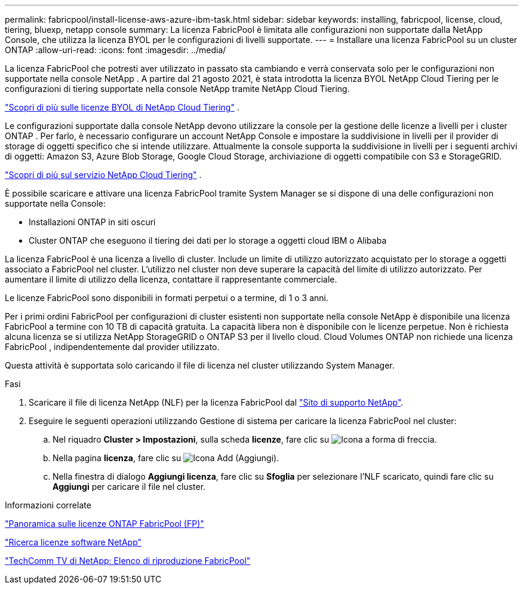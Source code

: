 ---
permalink: fabricpool/install-license-aws-azure-ibm-task.html 
sidebar: sidebar 
keywords: installing, fabricpool, license, cloud, tiering, bluexp, netapp console 
summary: La licenza FabricPool è limitata alle configurazioni non supportate dalla NetApp Console, che utilizza la licenza BYOL per le configurazioni di livelli supportate. 
---
= Installare una licenza FabricPool su un cluster ONTAP
:allow-uri-read: 
:icons: font
:imagesdir: ../media/


[role="lead"]
La licenza FabricPool che potresti aver utilizzato in passato sta cambiando e verrà conservata solo per le configurazioni non supportate nella console NetApp .  A partire dal 21 agosto 2021, è stata introdotta la licenza BYOL NetApp Cloud Tiering per le configurazioni di tiering supportate nella console NetApp tramite NetApp Cloud Tiering.

link:https://docs.netapp.com/us-en/data-services-cloud-tiering/task-licensing-cloud-tiering.html#new-cloud-tiering-byol-licensing-starting-august-21-2021["Scopri di più sulle licenze BYOL di NetApp Cloud Tiering"^] .

Le configurazioni supportate dalla console NetApp devono utilizzare la console per la gestione delle licenze a livelli per i cluster ONTAP .  Per farlo, è necessario configurare un account NetApp Console e impostare la suddivisione in livelli per il provider di storage di oggetti specifico che si intende utilizzare.  Attualmente la console supporta la suddivisione in livelli per i seguenti archivi di oggetti: Amazon S3, Azure Blob Storage, Google Cloud Storage, archiviazione di oggetti compatibile con S3 e StorageGRID.

link:https://docs.netapp.com/us-en/data-services-cloud-tiering/concept-cloud-tiering.html#features["Scopri di più sul servizio NetApp Cloud Tiering"^] .

È possibile scaricare e attivare una licenza FabricPool tramite System Manager se si dispone di una delle configurazioni non supportate nella Console:

* Installazioni ONTAP in siti oscuri
* Cluster ONTAP che eseguono il tiering dei dati per lo storage a oggetti cloud IBM o Alibaba


La licenza FabricPool è una licenza a livello di cluster. Include un limite di utilizzo autorizzato acquistato per lo storage a oggetti associato a FabricPool nel cluster. L'utilizzo nel cluster non deve superare la capacità del limite di utilizzo autorizzato. Per aumentare il limite di utilizzo della licenza, contattare il rappresentante commerciale.

Le licenze FabricPool sono disponibili in formati perpetui o a termine, di 1 o 3 anni.

Per i primi ordini FabricPool per configurazioni di cluster esistenti non supportate nella console NetApp è disponibile una licenza FabricPool a termine con 10 TB di capacità gratuita.  La capacità libera non è disponibile con le licenze perpetue.  Non è richiesta alcuna licenza se si utilizza NetApp StorageGRID o ONTAP S3 per il livello cloud.  Cloud Volumes ONTAP non richiede una licenza FabricPool , indipendentemente dal provider utilizzato.

Questa attività è supportata solo caricando il file di licenza nel cluster utilizzando System Manager.

.Fasi
. Scaricare il file di licenza NetApp (NLF) per la licenza FabricPool dal link:https://mysupport.netapp.com/site/global/dashboard["Sito di supporto NetApp"^].
. Eseguire le seguenti operazioni utilizzando Gestione di sistema per caricare la licenza FabricPool nel cluster:
+
.. Nel riquadro *Cluster > Impostazioni*, sulla scheda *licenze*, fare clic su image:icon_arrow.gif["Icona a forma di freccia"].
.. Nella pagina *licenza*, fare clic su image:icon_add.gif["Icona Add (Aggiungi)"].
.. Nella finestra di dialogo *Aggiungi licenza*, fare clic su *Sfoglia* per selezionare l'NLF scaricato, quindi fare clic su *Aggiungi* per caricare il file nel cluster.




.Informazioni correlate
https://kb.netapp.com/Advice_and_Troubleshooting/Data_Storage_Software/ONTAP_OS/ONTAP_FabricPool_(FP)_Licensing_Overview["Panoramica sulle licenze ONTAP FabricPool (FP)"^]

http://mysupport.netapp.com/licenses["Ricerca licenze software NetApp"^]

https://www.youtube.com/playlist?list=PLdXI3bZJEw7mcD3RnEcdqZckqKkttoUpS["TechComm TV di NetApp: Elenco di riproduzione FabricPool"^]
